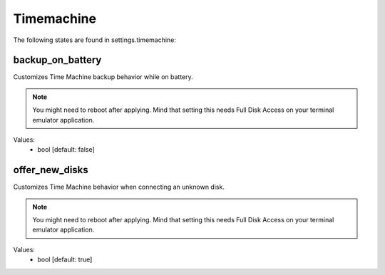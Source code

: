 Timemachine
===========

The following states are found in settings.timemachine:


backup_on_battery
-----------------
Customizes Time Machine backup behavior while on battery.

.. note::

    You might need to reboot after applying.
    Mind that setting this needs Full Disk Access on your terminal emulator application.

Values:
    - bool [default: false]


offer_new_disks
---------------
Customizes Time Machine behavior when connecting an unknown disk.

.. note::

    You might need to reboot after applying.
    Mind that setting this needs Full Disk Access on your terminal emulator application.

Values:
    - bool [default: true]


